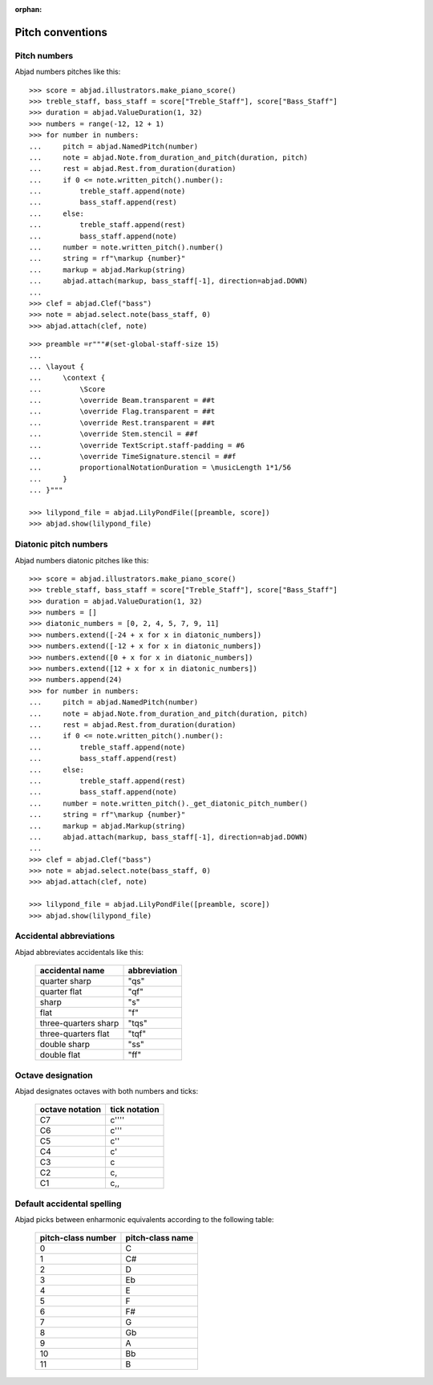 :orphan:

Pitch conventions
=================

Pitch numbers
-------------

Abjad numbers pitches like this:

::

    >>> score = abjad.illustrators.make_piano_score()
    >>> treble_staff, bass_staff = score["Treble_Staff"], score["Bass_Staff"]
    >>> duration = abjad.ValueDuration(1, 32)
    >>> numbers = range(-12, 12 + 1)
    >>> for number in numbers:
    ...     pitch = abjad.NamedPitch(number)
    ...     note = abjad.Note.from_duration_and_pitch(duration, pitch)
    ...     rest = abjad.Rest.from_duration(duration)
    ...     if 0 <= note.written_pitch().number():
    ...         treble_staff.append(note)
    ...         bass_staff.append(rest)
    ...     else:
    ...         treble_staff.append(rest)
    ...         bass_staff.append(note)
    ...     number = note.written_pitch().number()
    ...     string = rf"\markup {number}"
    ...     markup = abjad.Markup(string)
    ...     abjad.attach(markup, bass_staff[-1], direction=abjad.DOWN)
    ...
    >>> clef = abjad.Clef("bass")
    >>> note = abjad.select.note(bass_staff, 0)
    >>> abjad.attach(clef, note)

::

    >>> preamble =r"""#(set-global-staff-size 15)
    ...
    ... \layout {
    ...     \context {
    ...         \Score
    ...         \override Beam.transparent = ##t
    ...         \override Flag.transparent = ##t
    ...         \override Rest.transparent = ##t
    ...         \override Stem.stencil = ##f
    ...         \override TextScript.staff-padding = #6
    ...         \override TimeSignature.stencil = ##f
    ...         proportionalNotationDuration = \musicLength 1*1/56
    ...     }
    ... }"""

    >>> lilypond_file = abjad.LilyPondFile([preamble, score])
    >>> abjad.show(lilypond_file)

Diatonic pitch numbers
----------------------

Abjad numbers diatonic pitches like this:

::

    >>> score = abjad.illustrators.make_piano_score()
    >>> treble_staff, bass_staff = score["Treble_Staff"], score["Bass_Staff"]
    >>> duration = abjad.ValueDuration(1, 32)
    >>> numbers = []
    >>> diatonic_numbers = [0, 2, 4, 5, 7, 9, 11]
    >>> numbers.extend([-24 + x for x in diatonic_numbers])
    >>> numbers.extend([-12 + x for x in diatonic_numbers])
    >>> numbers.extend([0 + x for x in diatonic_numbers])
    >>> numbers.extend([12 + x for x in diatonic_numbers])
    >>> numbers.append(24)
    >>> for number in numbers:
    ...     pitch = abjad.NamedPitch(number)
    ...     note = abjad.Note.from_duration_and_pitch(duration, pitch)
    ...     rest = abjad.Rest.from_duration(duration)
    ...     if 0 <= note.written_pitch().number():
    ...         treble_staff.append(note)
    ...         bass_staff.append(rest)
    ...     else:
    ...         treble_staff.append(rest)
    ...         bass_staff.append(note)
    ...     number = note.written_pitch()._get_diatonic_pitch_number()
    ...     string = rf"\markup {number}"
    ...     markup = abjad.Markup(string)
    ...     abjad.attach(markup, bass_staff[-1], direction=abjad.DOWN)
    ...
    >>> clef = abjad.Clef("bass")
    >>> note = abjad.select.note(bass_staff, 0)
    >>> abjad.attach(clef, note)

    >>> lilypond_file = abjad.LilyPondFile([preamble, score])
    >>> abjad.show(lilypond_file)

Accidental abbreviations
------------------------

Abjad abbreviates accidentals like this:

    ======================         ============================
    accidental name                abbreviation
    ======================         ============================
    quarter sharp                  "qs"
    quarter flat                   "qf"
    sharp                          "s"
    flat                           "f"
    three-quarters sharp           "tqs"
    three-quarters flat            "tqf"
    double sharp                   "ss"
    double flat                    "ff"
    ======================         ============================

Octave designation
------------------

Abjad designates octaves with both numbers and ticks:

    ===============        =============
    octave notation        tick notation
    ===============        =============
    C7                     c''''
    C6                     c'''
    C5                     c''
    C4                     c'
    C3                     c
    C2                     c,
    C1                     c,,
    ===============        =============

Default accidental spelling
---------------------------

Abjad picks between enharmonic equivalents according to the following table:

    ============================        ====================================
    pitch-class number                  pitch-class name
    ============================        ====================================
    0                                   C
    1                                   C#
    2                                   D
    3                                   Eb
    4                                   E
    5                                   F
    6                                   F#
    7                                   G
    8                                   Gb
    9                                   A
    10                                  Bb
    11                                  B
    ============================        ====================================
